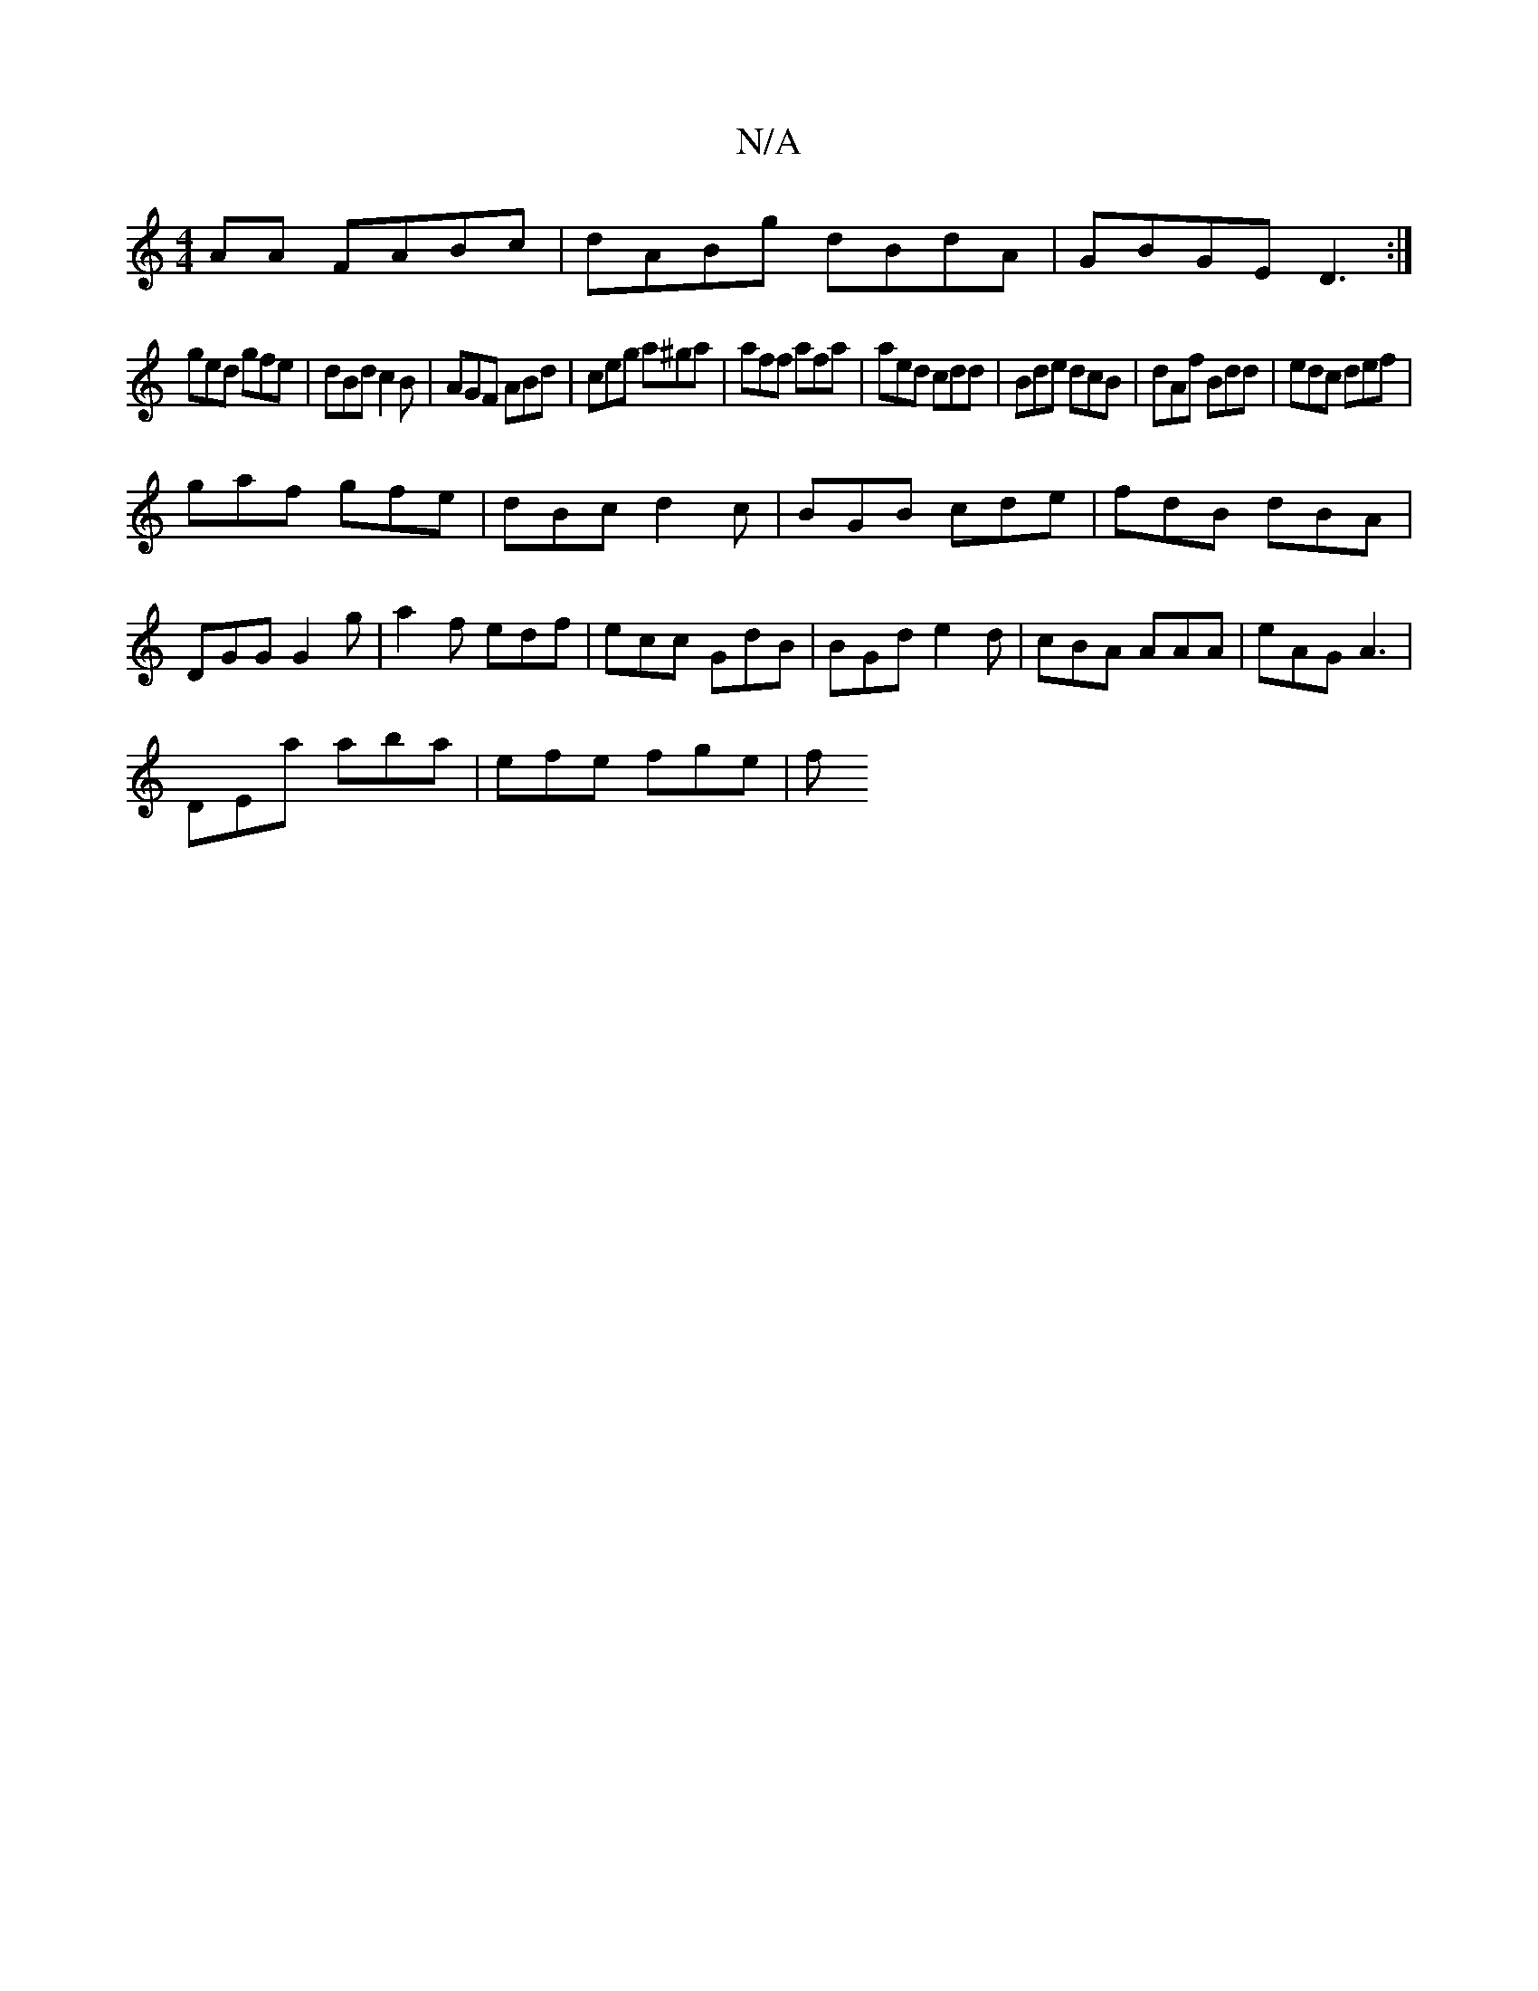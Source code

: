 X:1
T:N/A
M:4/4
R:N/A
K:Cmajor
AA FABc|dABg dBdA|GBGE D3:|
ged gfe|dBd c2B|AGF ABd|ceg a^ga|aff afa|aed cdd|Bde dcB|dAf Bdd|edc def|
gaf gfe|dBc d2c|BGB cde|fdB dBA|DGG G2g|a2f edf|ecc GdB|BGd e2d|cBA AAA|eAG A3 |
DEa aba|efe fge|f